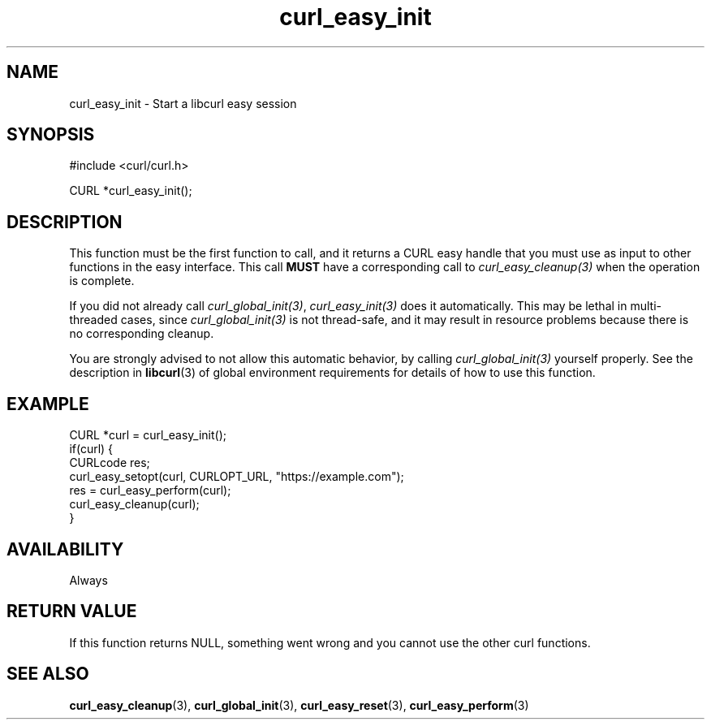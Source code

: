 .\" **************************************************************************
.\" *                                  _   _ ____  _
.\" *  Project                     ___| | | |  _ \| |
.\" *                             / __| | | | |_) | |
.\" *                            | (__| |_| |  _ <| |___
.\" *                             \___|\___/|_| \_\_____|
.\" *
.\" * Copyright (C) Daniel Stenberg, <daniel@haxx.se>, et al.
.\" *
.\" * This software is licensed as described in the file COPYING, which
.\" * you should have received as part of this distribution. The terms
.\" * are also available at https://curl.se/docs/copyright.html.
.\" *
.\" * You may opt to use, copy, modify, merge, publish, distribute and/or sell
.\" * copies of the Software, and permit persons to whom the Software is
.\" * furnished to do so, under the terms of the COPYING file.
.\" *
.\" * This software is distributed on an "AS IS" basis, WITHOUT WARRANTY OF ANY
.\" * KIND, either express or implied.
.\" *
.\" * SPDX-License-Identifier: curl
.\" *
.\" **************************************************************************
.TH curl_easy_init 3 "April 26, 2023" "libcurl 8.1.0" "libcurl"

.SH NAME
curl_easy_init - Start a libcurl easy session
.SH SYNOPSIS
.nf
#include <curl/curl.h>

CURL *curl_easy_init();
.fi
.SH DESCRIPTION
This function must be the first function to call, and it returns a CURL easy
handle that you must use as input to other functions in the easy
interface. This call \fBMUST\fP have a corresponding call to
\fIcurl_easy_cleanup(3)\fP when the operation is complete.

If you did not already call \fIcurl_global_init(3)\fP, \fIcurl_easy_init(3)\fP
does it automatically. This may be lethal in multi-threaded cases, since
\fIcurl_global_init(3)\fP is not thread-safe, and it may result in resource
problems because there is no corresponding cleanup.

You are strongly advised to not allow this automatic behavior, by calling
\fIcurl_global_init(3)\fP yourself properly. See the description in
\fBlibcurl\fP(3) of global environment requirements for details of how to use
this function.
.SH EXAMPLE
.nf
CURL *curl = curl_easy_init();
if(curl) {
  CURLcode res;
  curl_easy_setopt(curl, CURLOPT_URL, "https://example.com");
  res = curl_easy_perform(curl);
  curl_easy_cleanup(curl);
}
.fi
.SH AVAILABILITY
Always
.SH RETURN VALUE
If this function returns NULL, something went wrong and you cannot use the
other curl functions.
.SH "SEE ALSO"
.BR curl_easy_cleanup "(3), " curl_global_init "(3), " curl_easy_reset "(3), "
.BR curl_easy_perform "(3) "
